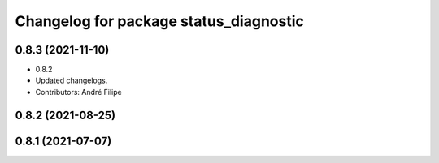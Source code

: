 ^^^^^^^^^^^^^^^^^^^^^^^^^^^^^^^^^^^^^^^
Changelog for package status_diagnostic
^^^^^^^^^^^^^^^^^^^^^^^^^^^^^^^^^^^^^^^

0.8.3 (2021-11-10)
------------------
* 0.8.2
* Updated changelogs.
* Contributors: André Filipe

0.8.2 (2021-08-25)
------------------

0.8.1 (2021-07-07)
------------------
